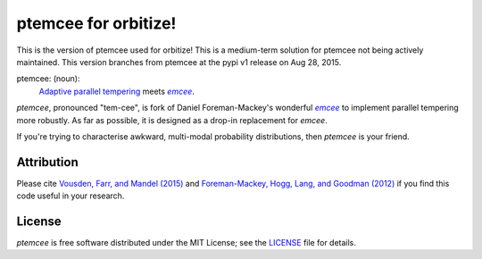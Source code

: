 ptemcee for orbitize!
=====================

This is the version of ptemcee used for orbitize! This is a medium-term
solution for ptemcee not being actively maintained. This version branches
from ptemcee at the pypi v1 release on Aug 28, 2015. 

ptemcee: (noun):
    `Adaptive parallel tempering <http://arxiv.org/abs/1501.05823>`_ meets |emcee|_.

*ptemcee*, pronounced "tem-cee", is fork of Daniel Foreman-Mackey's wonderful |emcee|_ to implement
parallel tempering more robustly.  As far as possible, it is designed as a drop-in replacement for *emcee*.

If you're trying to characterise awkward, multi-modal probability distributions, then *ptemcee* is
your friend.

.. image:: http://img.shields.io/travis/willvousden/ptemcee/master.svg?style=flat
        :target: http://travis-ci.org/willvousden/ptemcee
.. image:: http://img.shields.io/pypi/v/ptemcee.svg?style=flat
        :target: https://pypi.python.org/pypi/ptemcee/
.. image:: http://img.shields.io/badge/license-MIT-blue.svg?style=flat
        :target: https://github.com/willvousden/ptemcee/blob/master/LICENSE
.. image:: http://img.shields.io/badge/arXiv-1501.05823-orange.svg?style=flat
        :target: http://arxiv.org/abs/1501.05823


Attribution
-----------

Please cite `Vousden, Farr, and Mandel (2015) <http://arxiv.org/abs/1501.05823>`_ and `Foreman-Mackey,
Hogg, Lang, and Goodman (2012) <http://arxiv.org/abs/1202.3665>`_ if you find this code useful in your
research.


License
-------

*ptemcee* is free software distributed under the MIT License; see the `LICENSE
<https://github.com/willvousden/ptemcee/blob/master/LICENSE>`_ file for details.

.. |emcee| replace:: *emcee*
.. _emcee: https://github.com/dfm/emcee
